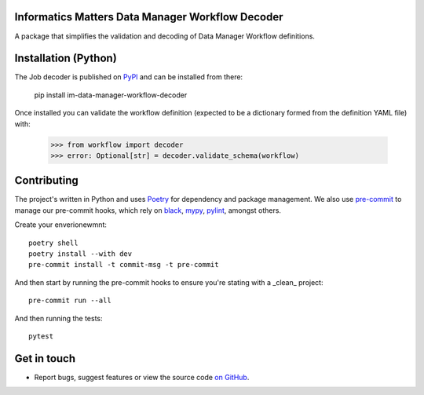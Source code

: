 Informatics Matters Data Manager Workflow Decoder
=================================================

.. image:: https://badge.fury.io/py/im-data-manager-workflow-decoder.svg
    :target: https://badge.fury.io/py/im-data-manager-workflow-decoder
    :alt: PyPI package (latest)

.. image:: https://github.com/InformaticsMatters/squonk2-data-manager-workflow-decoder/actions/workflows/build.yaml/badge.svg
    :target: https://github.com/InformaticsMatters/squonk2-data-manager-workflow-decoder/actions/workflows/build.yaml
    :alt: Build

.. image:: https://github.com/InformaticsMatters/squonk2-data-manager-workflow-decoder/actions/workflows/publish.yaml/badge.svg
    :target: https://github.com/InformaticsMatters/squonk2-data-manager-workflow-decoder/actions/workflows/publish.yaml
    :alt: Publish

A package that simplifies the validation and decoding of Data Manager
Workflow definitions.

Installation (Python)
=====================

The Job decoder is published on `PyPI`_ and can be installed from there:

    pip install im-data-manager-workflow-decoder

Once installed you can validate the workflow definition (expected to be a dictionary
formed from the definition YAML file) with:

    >>> from workflow import decoder
    >>> error: Optional[str] = decoder.validate_schema(workflow)

.. _PyPI: https://pypi.org/project/im-data-manager-workflow-decoder

Contributing
============

The project's written in Python and uses `Poetry`_ for dependency and package
management. We also use `pre-commit`_ to manage our pre-commit hooks, which
rely on `black`_, `mypy`_, `pylint`_, amongst others.

Create your enverionewmnt::

    poetry shell
    poetry install --with dev
    pre-commit install -t commit-msg -t pre-commit

And then start by running the pre-commit hooks to ensure you're stating with a
_clean_ project::

    pre-commit run --all

And then running the tests::

    pytest

.. _Poetry: https://python-poetry.org
.. _pre-commit: https://pre-commit.com
.. _black: https://github.com/psf/black
.. _mypy: https://github.com/python/mypy
.. _pylint: https://pypi.org/project/pylint/

Get in touch
============

- Report bugs, suggest features or view the source code `on GitHub`_.

.. _on GitHub: https://github.com/informaticsmatters/squonk2-data-manager-workflow-decoder
